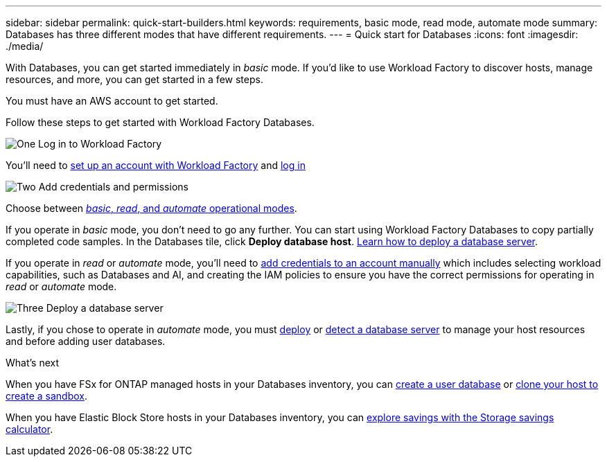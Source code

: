 ---
sidebar: sidebar
permalink: quick-start-builders.html  
keywords: requirements, basic mode, read mode, automate mode 
summary: Databases has three different modes that have different requirements. 
---
= Quick start for Databases
:icons: font
:imagesdir: ./media/

[.lead]
With Databases, you can get started immediately in _basic_ mode. If you'd like to use Workload Factory to discover hosts, manage resources, and more, you can get started in a few steps. 

You must have an AWS account to get started. 

Follow these steps to get started with Workload Factory Databases. 

.image:https://raw.githubusercontent.com/NetAppDocs/common/main/media/number-1.png[One] Log in to Workload Factory

[role="quick-margin-para"]

You'll need to link:https://docs.netapp.com/us-en/workload-setup-admin/sign-up-saas.html[set up an account with Workload Factory^] and link:https://console.workloads.netapp.com[log in^] 

.image:https://raw.githubusercontent.com/NetAppDocs/common/main/media/number-2.png[Two] Add credentials and permissions

[role="quick-margin-para"]

Choose between link:https://docs.netapp.com/us-en/workload-setup-admin/operational-modes.html[_basic_, _read_, and _automate_ operational modes^]. 

[role="quick-margin-para"]
If you operate in _basic_ mode, you don't need to go any further. You can start using Workload Factory Databases to copy partially completed code samples. In the Databases tile, click *Deploy database host*. link:create-database-server.html[Learn how to deploy a database server]. 

[role="quick-margin-para"]
If you operate in _read_ or _automate_ mode, you'll need to link:https://docs.netapp.com/us-en/workload-setup-admin/add-credentials.html[add credentials to an account manually^] which includes selecting workload capabilities, such as Databases and AI, and creating the IAM policies to ensure you have the correct permissions for operating in _read_ or _automate_ mode.

.image:https://raw.githubusercontent.com/NetAppDocs/common/main/media/number-3.png[Three] Deploy a database server

[role="quick-margin-para"]

Lastly, if you chose to operate in _automate_ mode, you must link:create-database-server.html[deploy] or link:detect-host.html[detect a database server] to manage your host resources and before adding user databases.

.What's next
When you have FSx for ONTAP managed hosts in your Databases inventory, you can link:create-database.html[create a user database] or link:create-sandbox-clone.html[clone your host to create a sandbox]. 

When you have Elastic Block Store hosts in your Databases inventory, you can link:explore-savings.html[explore savings with the Storage savings calculator]. 



